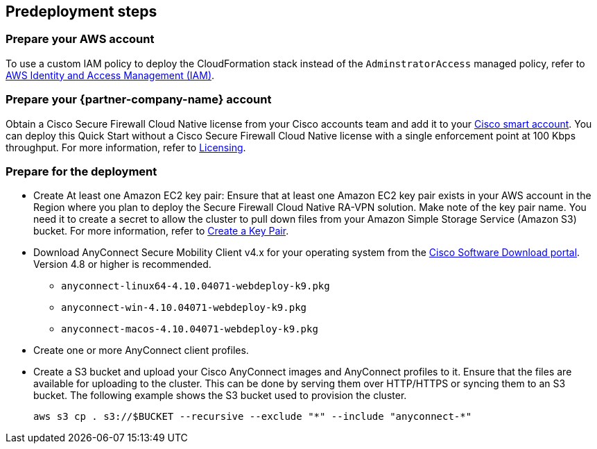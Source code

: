 //Include any predeployment steps here, such as signing up for a Marketplace AMI or making any changes to a Partner account. If there are none leave this file empty.

== Predeployment steps

=== Prepare your AWS account

To use a custom IAM policy to deploy the CloudFormation stack instead of the `AdminstratorAccess` managed policy, refer to https://www.cisco.com/c/en/us/td/docs/security/secure-firewall/cloud-native/getting-started/secure-firewall-cloud-native-gsg/sfcn-aws.html#Cisco_Concept.dita_df4f9142-f50e-4858-9224-d6e5c0c70163[AWS Identity and Access Management (IAM)^].

=== Prepare your {partner-company-name} account

Obtain a Cisco Secure Firewall Cloud Native license from your Cisco accounts team and add it to your https://www.cisco.com/c/en/us/buy/licensing.html[Cisco smart account^]. You can deploy this Quick Start without a Cisco Secure Firewall Cloud Native license with a single enforcement point at 100 Kbps throughput. For more information, refer to https://www.cisco.com/c/en/us/td/docs/security/secure-firewall/cloud-native/getting-started/secure-firewall-cloud-native-gsg/sfcn-licensing.html[Licensing^].

=== Prepare for the deployment

* Create At least one Amazon EC2 key pair: Ensure that at least one Amazon EC2 key pair exists in your AWS account in the Region where you plan to deploy the Secure Firewall Cloud Native RA-VPN solution. Make note of the key pair name. You need it to create a secret to allow the cluster to pull down files from your Amazon Simple Storage Service (Amazon S3) bucket. For more information, refer to https://www.cisco.com/c/en/us/td/docs/security/secure-firewall/cloud-native/getting-started/secure-firewall-cloud-native-gsg/sfcn-aws.html#Cisco_Task.dita_7f6b3cc2-4435-493c-8100-c5f31923612f[Create a Key Pair^].
* Download AnyConnect Secure Mobility Client v4.x for your operating system from the https://software.cisco.com/download/home/286281283/type/282364313/release/[Cisco Software Download portal^]. Version 4.8 or higher is recommended.
*** `anyconnect-linux64-4.10.04071-webdeploy-k9.pkg`
*** `anyconnect-win-4.10.04071-webdeploy-k9.pkg`
*** `anyconnect-macos-4.10.04071-webdeploy-k9.pkg`
* Create one or more AnyConnect client profiles.
* Create a S3 bucket and upload your Cisco AnyConnect images and AnyConnect profiles to it. Ensure that the files are available for uploading to the cluster. This can be done by serving them over HTTP/HTTPS or syncing them to an S3 bucket. The following example shows the S3 bucket used to provision the cluster.

   aws s3 cp . s3://$BUCKET --recursive --exclude "*" --include "anyconnect-*"
